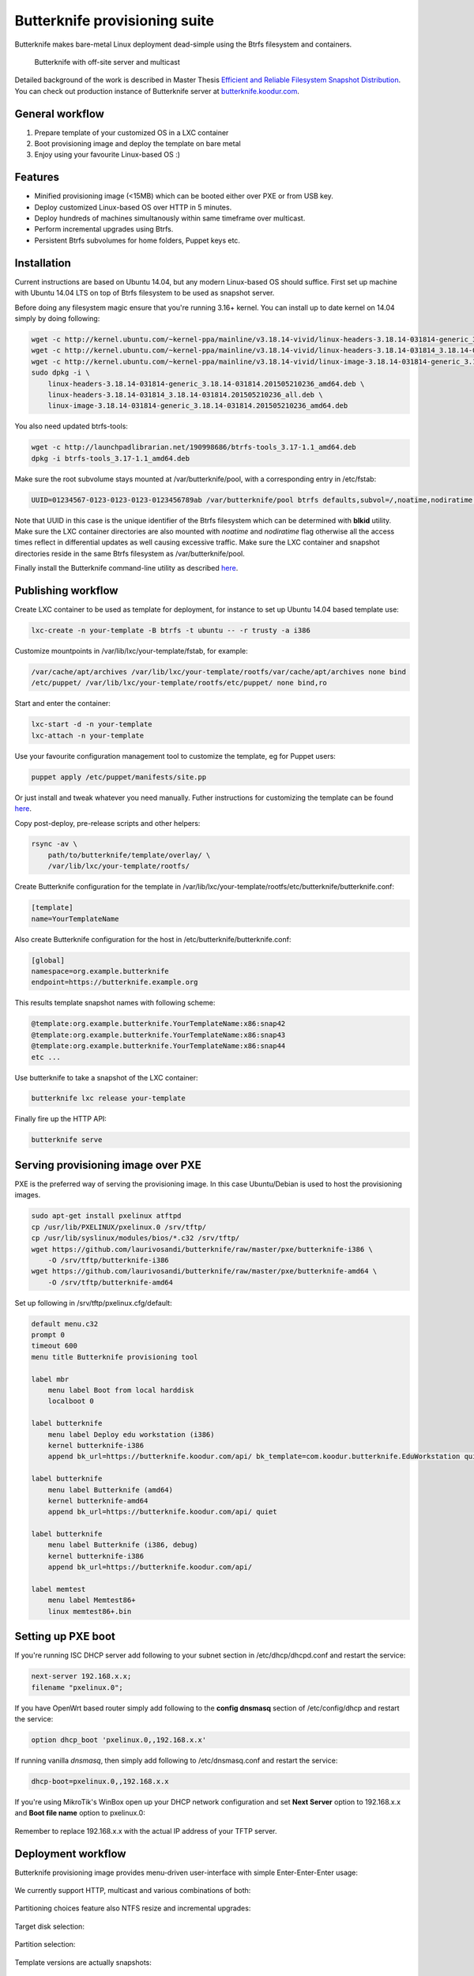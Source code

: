 Butterknife provisioning suite
==============================

Butterknife makes bare-metal Linux deployment dead-simple using the Btrfs
filesystem and containers.

.. figure:: doc/img/butterknife-usecase-tee.png

    Butterknife with off-site server and multicast

Detailed background of the work is described in
Master Thesis
`Efficient and Reliable Filesystem Snapshot Distribution
<https://owncloud.koodur.com/index.php/s/5KOgVze9X2cOUkD>`_.
You can check out production instance of Butterknife server at
`butterknife.koodur.com <https://butterknife.koodur.com/>`_.
 
General workflow
----------------

1. Prepare template of your customized OS in a LXC container
2. Boot provisioning image and deploy the template on bare metal
3. Enjoy using your favourite Linux-based OS :)


Features
--------

* Minified provisioning image (<15MB) which can be booted either over PXE or from USB key.
* Deploy customized Linux-based OS over HTTP in 5 minutes.
* Deploy hundreds of machines simultanously within same timeframe over multicast.
* Perform incremental upgrades using Btrfs.
* Persistent Btrfs subvolumes for home folders, Puppet keys etc.

Installation
------------

Current instructions are based on Ubuntu 14.04, but any modern Linux-based
OS should suffice.
First set up machine with Ubuntu 14.04 LTS on top of Btrfs filesystem to
be used as snapshot server.

Before doing any filesystem magic ensure that you're running 3.16+ kernel.
You can install up to date kernel on 14.04 simply by doing following:

.. code:: bash

    wget -c http://kernel.ubuntu.com/~kernel-ppa/mainline/v3.18.14-vivid/linux-headers-3.18.14-031814-generic_3.18.14-031814.201505210236_amd64.deb
    wget -c http://kernel.ubuntu.com/~kernel-ppa/mainline/v3.18.14-vivid/linux-headers-3.18.14-031814_3.18.14-031814.201505210236_all.deb
    wget -c http://kernel.ubuntu.com/~kernel-ppa/mainline/v3.18.14-vivid/linux-image-3.18.14-031814-generic_3.18.14-031814.201505210236_amd64.deb
    sudo dpkg -i \
        linux-headers-3.18.14-031814-generic_3.18.14-031814.201505210236_amd64.deb \
        linux-headers-3.18.14-031814_3.18.14-031814.201505210236_all.deb \
        linux-image-3.18.14-031814-generic_3.18.14-031814.201505210236_amd64.deb

You also need updated btrfs-tools:

.. code:: bash

    wget -c http://launchpadlibrarian.net/190998686/btrfs-tools_3.17-1.1_amd64.deb
    dpkg -i btrfs-tools_3.17-1.1_amd64.deb
    
Make sure the root subvolume stays mounted at /var/butterknife/pool,
with a corresponding entry in /etc/fstab:

.. code::

    UUID=01234567-0123-0123-0123-0123456789ab /var/butterknife/pool btrfs defaults,subvol=/,noatime,nodiratime 0 2

Note that UUID in this case is the unique identifier of the Btrfs filesystem
which can be determined with **blkid** utility.
Make sure the LXC container directories are also mounted with *noatime*
and *nodiratime* flag otherwise all the access times reflect in differential
updates as well causing excessive traffic.
Make sure the LXC container and snapshot directories
reside in the same Btrfs filesystem as 
/var/butterknife/pool.

Finally install the Butterknife command-line utility
as described `here <host/>`_.


Publishing workflow
-------------------

Create LXC container to be used as template for deployment, for instance to 
set up Ubuntu 14.04 based template use:

.. code:: bash

    lxc-create -n your-template -B btrfs -t ubuntu -- -r trusty -a i386
    
Customize mountpoints in /var/lib/lxc/your-template/fstab, for example:

.. code::

    /var/cache/apt/archives /var/lib/lxc/your-template/rootfs/var/cache/apt/archives none bind
    /etc/puppet/ /var/lib/lxc/your-template/rootfs/etc/puppet/ none bind,ro

Start and enter the container:

.. code:: bash

    lxc-start -d -n your-template
    lxc-attach -n your-template

Use your favourite configuration management tool to customize the template,
eg for Puppet users:

.. code:: bash

    puppet apply /etc/puppet/manifests/site.pp

Or just install and tweak whatever you need manually.
Futher instructions for customizing the template can be found `here <template/>`_.

Copy post-deploy, pre-release scripts and other helpers:

.. code:: bash

    rsync -av \
        path/to/butterknife/template/overlay/ \
        /var/lib/lxc/your-template/rootfs/
        
Create Butterknife configuration for the template in
/var/lib/lxc/your-template/rootfs/etc/butterknife/butterknife.conf:

.. code:: ini

    [template]
    name=YourTemplateName

Also create Butterknife configuration for the host in 
/etc/butterknife/butterknife.conf:

.. code:: ini

    [global]
    namespace=org.example.butterknife
    endpoint=https://butterknife.example.org
    
This results template snapshot names with following scheme:

.. code::

    @template:org.example.butterknife.YourTemplateName:x86:snap42
    @template:org.example.butterknife.YourTemplateName:x86:snap43
    @template:org.example.butterknife.YourTemplateName:x86:snap44
    etc ...

Use butterknife to take a snapshot of the LXC container:

.. code:: bash

    butterknife lxc release your-template
    
Finally fire up the HTTP API:

.. code:: bash

    butterknife serve


Serving provisioning image over PXE
-----------------------------------

PXE is the preferred way of serving the provisioning image.
In this case Ubuntu/Debian is used to host the provisioning images.

.. code:: bash

    sudo apt-get install pxelinux atftpd
    cp /usr/lib/PXELINUX/pxelinux.0 /srv/tftp/
    cp /usr/lib/syslinux/modules/bios/*.c32 /srv/tftp/
    wget https://github.com/laurivosandi/butterknife/raw/master/pxe/butterknife-i386 \
        -O /srv/tftp/butterknife-i386
    wget https://github.com/laurivosandi/butterknife/raw/master/pxe/butterknife-amd64 \
        -O /srv/tftp/butterknife-amd64

Set up following in /srv/tftp/pxelinux.cfg/default:

.. code::

    default menu.c32
    prompt 0
    timeout 600
    menu title Butterknife provisioning tool

    label mbr
        menu label Boot from local harddisk
        localboot 0

    label butterknife
        menu label Deploy edu workstation (i386)
        kernel butterknife-i386
        append bk_url=https://butterknife.koodur.com/api/ bk_template=com.koodur.butterknife.EduWorkstation quiet

    label butterknife
        menu label Butterknife (amd64)
        kernel butterknife-amd64
        append bk_url=https://butterknife.koodur.com/api/ quiet

    label butterknife
        menu label Butterknife (i386, debug)
        kernel butterknife-i386
        append bk_url=https://butterknife.koodur.com/api/

    label memtest
        menu label Memtest86+
        linux memtest86+.bin
        

Setting up PXE boot
-------------------

If you're running ISC DHCP server add following to your subnet section
in /etc/dhcp/dhcpd.conf and restart the service:

.. code::

    next-server 192.168.x.x;
    filename "pxelinux.0";

If you have OpenWrt based router simply add following to 
the **config dnsmasq** section of /etc/config/dhcp and restart
the service:

.. code::

    option dhcp_boot 'pxelinux.0,,192.168.x.x'

If running vanilla *dnsmasq*, then simply add following to /etc/dnsmasq.conf
and restart the service:

.. code::

    dhcp-boot=pxelinux.0,,192.168.x.x
 
If you're using MikroTik's WinBox open up your DHCP network configuration and
set **Next Server** option to 192.168.x.x and **Boot file name** option to 
pxelinux.0:

.. figure:: doc/img/mikrotik-pxe-boot.png

Remember to replace 192.168.x.x with the actual IP address of your TFTP server.

 
Deployment workflow
-------------------

Butterknife provisioning image provides menu-driven user-interface
with simple Enter-Enter-Enter usage:

.. figure:: doc/img/butterknife-main-screen.png
    
We currently support HTTP, multicast and various combinations of both:
    
.. figure:: doc/img/butterknife-transfer-method.png

Partitioning choices feature also NTFS resize and incremental upgrades:

.. figure:: doc/img/butterknife-partitioning-method.png
    
Target disk selection:

.. figure:: http://lauri.vosandi.com/cache/c8683a45f56cc88895646b7090b021af.png
    
Partition selection:
    
.. figure:: http://lauri.vosandi.com/cache/c348448d183ea384b30bbdd4e590cab4.png
    
Template versions are actually snapshots:
    
.. figure:: doc/img/butterknife-select-version.png

These steps should be enough to deploy a Linux-based OS in no time.
You can follow instructions `here <provision/>`_ to assemble the
provisioning image from scratch.

Recovery console
----------------

In case you need to recover already deployed instance or delete old
templates pick Advanced Options from main menu which brings up following:

.. figure:: doc/img/butterknife-advanced-options.png

All instances can be easily entered via instance maintenance entry:

.. figure:: doc/img/butterknife-instance-list.png


Contact
-------

Feel free to join the `#butterknife channel at Freenode IRC
<https://webchat.freenode.net/?channels=butterknife&nick=butterknife-user>`_ or
to open issue `here at GitHub <http://github.com/laurivosandi/butterknife/issues/>`_.
